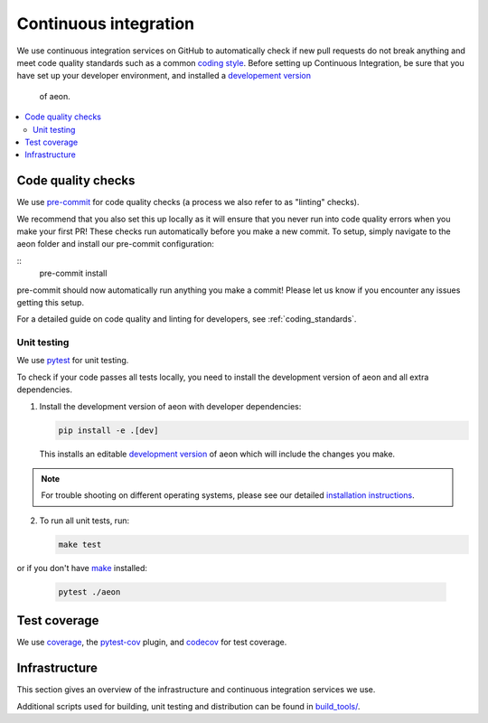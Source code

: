 .. _continuous_integration:

Continuous integration
======================

We use continuous integration services on GitHub to automatically check
if new pull requests do not break anything and meet code quality
standards such as a common `coding style <#Coding-style>`__.
Before setting up Continuous Integration, be sure that you have set
up your developer environment, and installed a
`developement version <https://www.aeon-toolkit.org/en/stable/installation.html>`__
 of aeon.

.. contents::
   :local:

Code quality checks
-------------------

.. _pre-commit: https://pre-commit.com

We use `pre-commit`_ for code quality checks (a process we also refer to as "linting" checks).

We recommend that you also set this up locally as it will ensure that you never run into code quality errors when you make your first PR!
These checks run automatically before you make a new commit.
To setup, simply navigate to the aeon folder and install our pre-commit configuration:

::
   pre-commit install

pre-commit should now automatically run anything you make a commit! Please let us know if you encounter any issues getting this setup.

For a detailed guide on code quality and linting for developers, see :ref:`coding_standards`.

Unit testing
~~~~~~~~~~~~

We use `pytest <https://docs.pytest.org/en/latest/>`__ for unit testing.

To check if your code passes all tests locally, you need to install the
development version of aeon and all extra dependencies.

1. Install the development version of aeon with developer dependencies:

   .. code:: bash

      pip install -e .[dev]

   This installs an editable `development
   version <https://pip.pypa.io/en/stable/reference/pip_install/#editable-installs>`__
   of aeon which will include the changes you make.

.. note::

   For trouble shooting on different operating systems, please see our detailed
   `installation instructions <https://www.aeon-toolkit.org/en/latest/installation.html>`__.

2. To run all unit tests, run:

   .. code:: bash

      make test

or if you don't have `make <https://www.gnu.org/software/make/>`_ installed:

   .. code:: bash

      pytest ./aeon

Test coverage
-------------

.. _codecov: https://codecov.io
.. _coverage: https://coverage.readthedocs.io/
.. _pytest-cov: https://github.com/pytest-dev/pytest-cov

We use `coverage`_, the `pytest-cov`_ plugin, and `codecov`_ for test coverage.

Infrastructure
--------------

This section gives an overview of the infrastructure and continuous
integration services we use.

+---------------+-----------------------+-------------------------------------+
| Platform      | Operation             | Configuration                       |
+===============+=======================+=====================================+
| `GitHub       | Build/test/           | `.github/workflows/ <https://gi     |
| Actions       | distribute            | thub.com/aeon/skti |
| <https:/      | on Linux, MacOS and   | me/blob/main/.github/workflows/>`__ |
| /docs.github. | Windows,              |                                     |
| com/en/free-p | run code quality      |                                     |
| ro-team@lates | checks                |                                     |
| t/actions>`__ |                       |                                     |
+---------------+-----------------------+-------------------------------------+
| `Read the     | Build/deploy          | `.readthedocs.yml                   |
| Docs <h       | documentation         | <https://github.com/alan-tu         |
| ttps://readth |                       | ring-institute/aeon/blob/main/.gi |
| edocs.org>`__ |                       | thub/workflows/code-quality.yml>`__ |
+---------------+-----------------------+-------------------------------------+
| `Codecov      | Test coverage         | `.codecov.yml <https                |
| <https://c    |                       | ://github.com/aeon |
| odecov.io>`__ |                       | /aeon/blob/main/.codecov.yml>`__, |
|               |                       | `.coveragerc <htt                   |
|               |                       | ps://github.com/alan-turing-institu |
|               |                       | te/aeon/blob/main/.coveragerc>`__ |
+---------------+-----------------------+-------------------------------------+

Additional scripts used for building, unit testing and distribution can
be found in
`build_tools/ <https://github.com/aeon-toolkit/aeon/tree/main/build_tools>`__.
